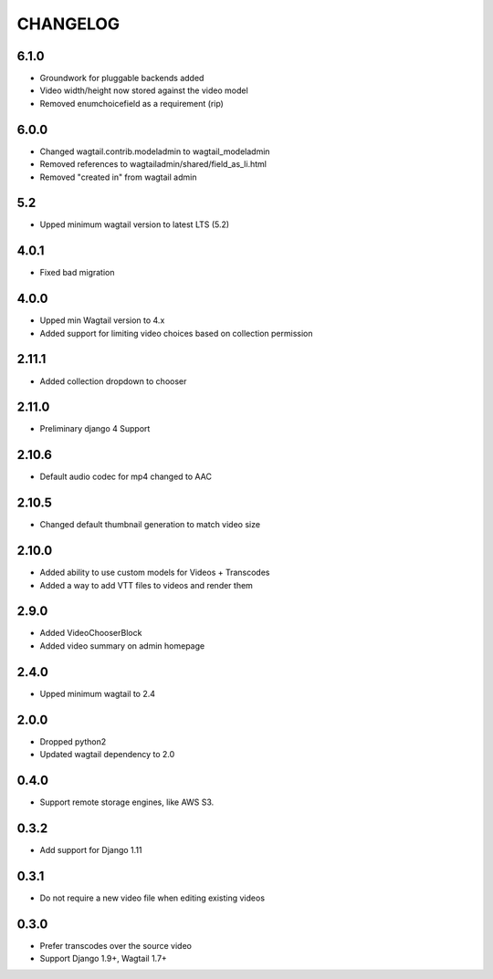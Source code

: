 CHANGELOG
=========

6.1.0
-----

- Groundwork for pluggable backends added
- Video width/height now stored against the video model
- Removed enumchoicefield as a requirement (rip)

6.0.0
-----

- Changed wagtail.contrib.modeladmin to wagtail_modeladmin
- Removed references to wagtailadmin/shared/field_as_li.html
- Removed "created in" from wagtail admin

5.2
---

- Upped minimum wagtail version to latest LTS (5.2)


4.0.1
-----

- Fixed bad migration


4.0.0
-----

- Upped min Wagtail version to 4.x
- Added support for limiting video choices based on collection permission

2.11.1
------

- Added collection dropdown to chooser

2.11.0
------

- Preliminary django 4 Support


2.10.6
------

- Default audio codec for mp4 changed to AAC


2.10.5
------

- Changed default thumbnail generation to match video size

2.10.0
------

- Added ability to use custom models for Videos + Transcodes
- Added a way to add VTT files to videos and render them

2.9.0
-----

- Added VideoChooserBlock
- Added video summary on admin homepage


2.4.0
-----

- Upped minimum wagtail to 2.4


2.0.0
-----

- Dropped python2
- Updated wagtail dependency to 2.0

0.4.0
-----

- Support remote storage engines, like AWS S3.

0.3.2
-----

- Add support for Django 1.11

0.3.1
-----

- Do not require a new video file when editing existing videos

0.3.0
-----

- Prefer transcodes over the source video
- Support Django 1.9+, Wagtail 1.7+
